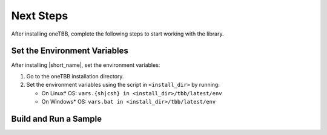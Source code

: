 .. _next_steps:

Next Steps
===========

After installing oneTBB, complete the following steps to start working with the library.

Set the Environment Variables
*****************************

After installing |short_name|, set the environment variables:
  
#. Go to the oneTBB installation directory. 

#. Set the environment variables using the script in ``<install_dir>`` by running:
     
   * On Linux* OS: ``vars.{sh|csh} in <install_dir>/tbb/latest/env``
   * On Windows* OS: ``vars.bat in <install_dir>/tbb/latest/env``


Build and Run a Sample 
**********************

.. tabs::

   .. group-tab:: Windows* OS

      #. Create a new C++ project using your IDE. In this example, Microsoft* Visual Studio* Code is used. 
      #. Create an ``example.cpp`` file in the project. 
      #. Copy and paste the code below. It is a typical example of a |short_name| algorithm. The sample calculates a sum of all integer numbers from 1 to 100. 
   
         .. code:: 

            #include <oneapi/tbb.h>
            
            int main (){
                int sum = oneapi::tbb::parallel_reduce(
                    oneapi::tbb::blocked_range<int>(1,101), 0,
                    [](oneapi::tbb::blocked_range<int> const& r, int init) -> int {
                        for (int v = r.begin(); v != r.end(); v++) {
                            init += v;
                        }
                        return init;
                    },
                    [](int lhs, int rhs) -> int {
                        return lhs + rhs;
                    }
                );
      
                printf("Sum: %d\n", sum);
                return 0;
            }
      
      #. Open the ``tasks.json`` file in the ``.vscode`` directory and paste the following lines to the args array:

         * ``-Ipath/to/oneTBB/include`` to add oneTBB include directory. 
         * ``-Lpath/to/oneTBB/`` to add oneTBB. 

         For example:

         .. code-block::

                { 
                   "tasks": [
                        {
                           "label": "build & run",
                           "type": "shell",
                           "group": {
                           "args": [
                               "-std=c++11",
                               "-c", 
                               "-Ic:/Program Files (x86)/Intel/oneAPI/tbb/2021.9/include",
                               "-Lc:/Program Files (x86)/Intel/oneAPI/tbb/latest/lib/intel64/vc14"

      #. Build the project. 
      #. Run the example. 
      #. If oneTBB is configured correctly, the output displays ``Sum: 5050``.  

   .. group-tab:: Linux* OS

      #. Create an ``example.cpp`` file in the project. 
      #. Copy and paste the code below. It is a typical example of a |short_name| algorithm. The sample calculates a sum of all integer numbers from 1 to 100. 
         
         .. code:: 

            #include <oneapi/tbb.h>

            int main(){
                int sum = oneapi::tbb::parallel_reduce(
                    oneapi::tbb::blocked_range<int>(1,101), 0,
                    [](oneapi::tbb::blocked_range<int> const& r, int init) -> int {
                        for (int v = r.begin(); v != r.end(); v++) {
                            init += v;
                        }
                        return init;
                    },
                    [](int lhs, int rhs) -> int {
                        return lhs + rhs;
                    }
                );
      
                printf("Sum: %d\n", sum);
                return 0;
            }

      #. Compile the code using oneTBB. For example, 

         .. code-block:: 

                g++ -std=c++11 example.cpp -o example -ltbb

      
      #. Run the executable:

         .. code-block:: 

                ./example
      
      #. If oneTBB is configured correctly, the output displays ``Sum: 5050``.  


